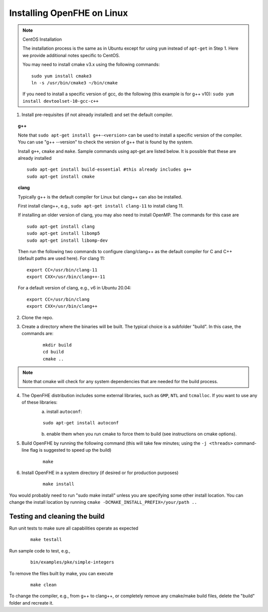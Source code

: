 Installing OpenFHE on Linux
====================================

.. note:: CentOS Installation

    The installation process is the same as in Ubuntu except for using ``yum`` instead of ``apt-get`` in Step 1. Here we provide additional notes specific to CentOS.

    You may need to install cmake v3.x using the following commands:

    ::

        sudo yum install cmake3
        ln -s /usr/bin/cmake3 ~/bin/cmake

    If you need to install a specific version of gcc, do the following (this example is for g++ v10):
    ``sudo yum install devtoolset-10-gcc-c++``

1. Install pre-requisites (if not already installed) and set the default compiler.

.. topic:: g++

    Note that ``sudo apt-get install g++-<version>`` can be used to install a specific version of the compiler. You can use "g++ --version" to check the version of g++ that is found by the system.


    Install ``g++``, ``cmake`` and ``make``. Sample commands using apt-get are listed below. It is possible that these are already installed

    ::

        sudo apt-get install build-essential #this already includes g++
        sudo apt-get install cmake

.. topic:: clang

    Typically g++ is the default compiler for Linux but clang++ can also be installed.

    First install clang++, e.g., ``sudo apt-get install clang-11`` to install clang 11.

    If installing an older version of clang, you may also need to install OpenMP. The commands for this case are

    ::

        sudo apt-get install clang
        sudo apt-get install libomp5
        sudo apt-get install libomp-dev


    Then run the following two commands to configure clang/clang++ as the default compiler for C and C++ (default paths are used here). For clang 11:

    ::

        export CC=/usr/bin/clang-11
        export CXX=/usr/bin/clang++-11


    For a default version of clang, e.g., v6 in Ubuntu 20.04:

    ::

        export CC=/usr/bin/clang
        export CXX=/usr/bin/clang++


2. Clone the repo.

3. Create a directory where the binaries will be built. The typical choice is a subfolder "build". In this case, the commands are:

    ::

        mkdir build
        cd build
        cmake ..


.. note:: Note that cmake will check for any system dependencies that are needed for the build process.


4. The OpenFHE distribution includes some external libraries, such as ``GMP``, ``NTL`` and ``tcmalloc``. If you want to use any of these libraries:
    a) install ``autoconf``:

    ::

        sudo apt-get install autoconf

    b) enable them when you run cmake to force them to build (see instructions on cmake options).

5. Build OpenFHE by running the following command (this will take few minutes; using the ``-j <threads>`` command-line flag is suggested to speed up the build)

    ::

        make

6. Install OpenFHE in a system directory (if desired or for production purposes)

    ::

        make install

You would probably need to run "sudo make install" unless you are specifying some other install location. You can change the install location by running
``cmake -DCMAKE_INSTALL_PREFIX=/your/path ..``

Testing and cleaning the build
------------------------------

Run unit tests to make sure all capabilities operate as expected

    ::

        make testall

Run sample code to test, e.g.,

    ::

        bin/examples/pke/simple-integers

To remove the files built by make, you can execute

    ::

        make clean

To change the compiler, e.g., from g++ to clang++, or completely remove any cmake/make build files, delete the "build" folder and recreate it.
